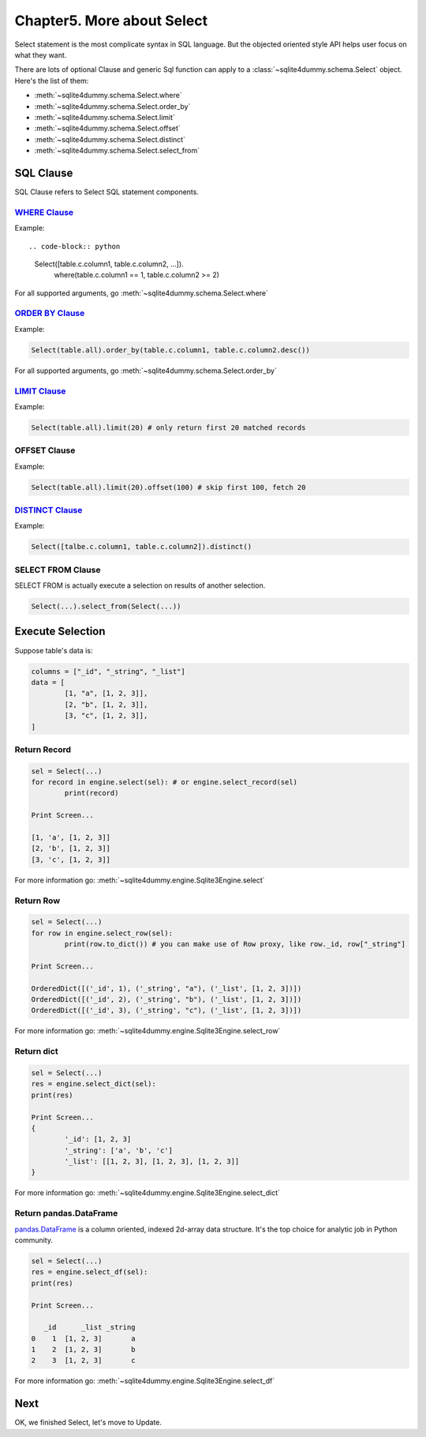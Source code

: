 Chapter5. More about Select
================================================================================

Select statement is the most complicate syntax in SQL language. But the objected oriented style API helps user focus on what they want.

There are lots of optional Clause and generic Sql function can apply to a :class:`~sqlite4dummy.schema.Select` object. Here's the list of them:

- :meth:`~sqlite4dummy.schema.Select.where`
- :meth:`~sqlite4dummy.schema.Select.order_by`
- :meth:`~sqlite4dummy.schema.Select.limit`
- :meth:`~sqlite4dummy.schema.Select.offset`
- :meth:`~sqlite4dummy.schema.Select.distinct`
- :meth:`~sqlite4dummy.schema.Select.select_from`


SQL Clause
--------------------------------------------------------------------------------

SQL Clause refers to Select SQL statement components.


`WHERE Clause <http://www.w3schools.com/sql/sql_where.asp>`_
~~~~~~~~~~~~~~~~~~~~~~~~~~~~~~~~~~~~~~~~~~~~~~~~~~~~~~~~~~~~~~~~~~~~~~~~~~~~~~~~

Example::

.. code-block:: python

	Select([table.c.column1, table.c.column2, ...]).\
		where(table.c.column1 == 1, table.c.column2 >= 2)

For all supported arguments, go :meth:`~sqlite4dummy.schema.Select.where`


`ORDER BY Clause <http://www.w3schools.com/sql/sql_orderby.asp>`_
~~~~~~~~~~~~~~~~~~~~~~~~~~~~~~~~~~~~~~~~~~~~~~~~~~~~~~~~~~~~~~~~~~~~~~~~~~~~~~~~

Example:

.. code-block:: python

	Select(table.all).order_by(table.c.column1, table.c.column2.desc())


For all supported arguments, go :meth:`~sqlite4dummy.schema.Select.order_by`


`LIMIT Clause <http://www.w3schools.com/sql/sql_top.asp>`_
~~~~~~~~~~~~~~~~~~~~~~~~~~~~~~~~~~~~~~~~~~~~~~~~~~~~~~~~~~~~~~~~~~~~~~~~~~~~~~~~

Example:

.. code-block:: python

	Select(table.all).limit(20) # only return first 20 matched records


OFFSET Clause
~~~~~~~~~~~~~~~~~~~~~~~~~~~~~~~~~~~~~~~~~~~~~~~~~~~~~~~~~~~~~~~~~~~~~~~~~~~~~~~~

Example:

.. code-block:: python

	Select(table.all).limit(20).offset(100) # skip first 100, fetch 20


`DISTINCT Clause <http://www.w3schools.com/sql/sql_distinct.asp>`_
~~~~~~~~~~~~~~~~~~~~~~~~~~~~~~~~~~~~~~~~~~~~~~~~~~~~~~~~~~~~~~~~~~~~~~~~~~~~~~~~

Example:

.. code-block:: python

	Select([talbe.c.column1, table.c.column2]).distinct()


SELECT FROM Clause
~~~~~~~~~~~~~~~~~~~~~~~~~~~~~~~~~~~~~~~~~~~~~~~~~~~~~~~~~~~~~~~~~~~~~~~~~~~~~~~~

SELECT FROM is actually execute a selection on results of another selection.

.. code-block:: python

	Select(...).select_from(Select(...))


Execute Selection
--------------------------------------------------------------------------------

Suppose table's data is:

.. code-block:: python

	columns = ["_id", "_string", "_list"]
	data = [
		[1, "a", [1, 2, 3]],
		[2, "b", [1, 2, 3]],
		[3, "c", [1, 2, 3]],
	]


Return Record
~~~~~~~~~~~~~~~~~~~~~~~~~~~~~~~~~~~~~~~~~~~~~~~~~~~~~~~~~~~~~~~~~~~~~~~~~~~~~~~~

.. code-block:: python

	sel = Select(...)
	for record in engine.select(sel): # or engine.select_record(sel)
		print(record)

	Print Screen...

	[1, 'a', [1, 2, 3]]
	[2, 'b', [1, 2, 3]]
	[3, 'c', [1, 2, 3]]

For more information go: :meth:`~sqlite4dummy.engine.Sqlite3Engine.select`


Return Row
~~~~~~~~~~~~~~~~~~~~~~~~~~~~~~~~~~~~~~~~~~~~~~~~~~~~~~~~~~~~~~~~~~~~~~~~~~~~~~~~

.. code-block:: python

	sel = Select(...)
	for row in engine.select_row(sel):
		print(row.to_dict()) # you can make use of Row proxy, like row._id, row["_string"]

	Print Screen...

	OrderedDict([('_id', 1), ('_string', "a"), ('_list', [1, 2, 3])])
	OrderedDict([('_id', 2), ('_string', "b"), ('_list', [1, 2, 3])])
	OrderedDict([('_id', 3), ('_string', "c"), ('_list', [1, 2, 3])])

For more information go: :meth:`~sqlite4dummy.engine.Sqlite3Engine.select_row`


Return dict
~~~~~~~~~~~~~~~~~~~~~~~~~~~~~~~~~~~~~~~~~~~~~~~~~~~~~~~~~~~~~~~~~~~~~~~~~~~~~~~~

.. code-block:: python

	sel = Select(...)
	res = engine.select_dict(sel):
	print(res)

	Print Screen...
	{
		'_id': [1, 2, 3]
		'_string': ['a', 'b', 'c']
		'_list': [[1, 2, 3], [1, 2, 3], [1, 2, 3]]
	}

For more information go: :meth:`~sqlite4dummy.engine.Sqlite3Engine.select_dict`


Return pandas.DataFrame
~~~~~~~~~~~~~~~~~~~~~~~~~~~~~~~~~~~~~~~~~~~~~~~~~~~~~~~~~~~~~~~~~~~~~~~~~~~~~~~~

`pandas.DataFrame <http://pandas.pydata.org/pandas-docs/stable/generated/pandas.DataFrame.html>`_ is a column oriented, indexed 2d-array data structure. It's the top choice for analytic job in Python community.

.. code-block:: python

	sel = Select(...)
	res = engine.select_df(sel):
	print(res)

	Print Screen...

	   _id      _list _string
	0    1  [1, 2, 3]       a
	1    2  [1, 2, 3]       b
	2    3  [1, 2, 3]       c

For more information go: :meth:`~sqlite4dummy.engine.Sqlite3Engine.select_df`


Next
--------------------------------------------------------------------------------

OK, we finished Select, let's move to Update.